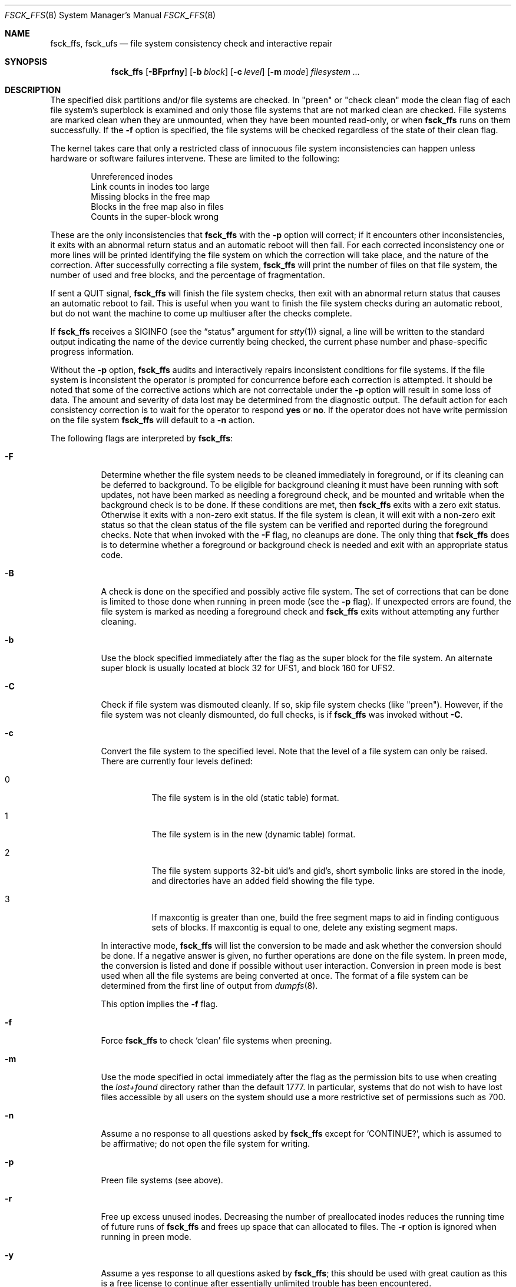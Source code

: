 .\"
.\" Copyright (c) 1980, 1989, 1991, 1993
.\"	The Regents of the University of California.  All rights reserved.
.\"
.\" Redistribution and use in source and binary forms, with or without
.\" modification, are permitted provided that the following conditions
.\" are met:
.\" 1. Redistributions of source code must retain the above copyright
.\"    notice, this list of conditions and the following disclaimer.
.\" 2. Redistributions in binary form must reproduce the above copyright
.\"    notice, this list of conditions and the following disclaimer in the
.\"    documentation and/or other materials provided with the distribution.
.\" 4. Neither the name of the University nor the names of its contributors
.\"    may be used to endorse or promote products derived from this software
.\"    without specific prior written permission.
.\"
.\" THIS SOFTWARE IS PROVIDED BY THE REGENTS AND CONTRIBUTORS ``AS IS'' AND
.\" ANY EXPRESS OR IMPLIED WARRANTIES, INCLUDING, BUT NOT LIMITED TO, THE
.\" IMPLIED WARRANTIES OF MERCHANTABILITY AND FITNESS FOR A PARTICULAR PURPOSE
.\" ARE DISCLAIMED.  IN NO EVENT SHALL THE REGENTS OR CONTRIBUTORS BE LIABLE
.\" FOR ANY DIRECT, INDIRECT, INCIDENTAL, SPECIAL, EXEMPLARY, OR CONSEQUENTIAL
.\" DAMAGES (INCLUDING, BUT NOT LIMITED TO, PROCUREMENT OF SUBSTITUTE GOODS
.\" OR SERVICES; LOSS OF USE, DATA, OR PROFITS; OR BUSINESS INTERRUPTION)
.\" HOWEVER CAUSED AND ON ANY THEORY OF LIABILITY, WHETHER IN CONTRACT, STRICT
.\" LIABILITY, OR TORT (INCLUDING NEGLIGENCE OR OTHERWISE) ARISING IN ANY WAY
.\" OUT OF THE USE OF THIS SOFTWARE, EVEN IF ADVISED OF THE POSSIBILITY OF
.\" SUCH DAMAGE.
.\"
.\"	@(#)fsck.8	8.4 (Berkeley) 5/9/95
.\" $FreeBSD$
.\"
.Dd January 25, 2009
.Dt FSCK_FFS 8
.Os
.Sh NAME
.Nm fsck_ffs ,
.Nm fsck_ufs
.Nd file system consistency check and interactive repair
.Sh SYNOPSIS
.Nm
.Op Fl BFprfny
.Op Fl b Ar block
.Op Fl c Ar level
.Op Fl m Ar mode
.Ar filesystem
.Ar ...
.Sh DESCRIPTION
The specified disk partitions and/or file systems are checked.
In "preen" or "check clean" mode the clean flag of each file system's
superblock is examined and only those file systems that are not marked clean
are checked.
File systems are marked clean when they are unmounted,
when they have been mounted read-only, or when
.Nm
runs on them successfully.
If the
.Fl f
option is specified, the file systems
will be checked regardless of the state of their clean flag.
.Pp
The kernel takes care that only a restricted class of innocuous file system
inconsistencies can happen unless hardware or software failures intervene.
These are limited to the following:
.Pp
.Bl -item -compact -offset indent
.It
Unreferenced inodes
.It
Link counts in inodes too large
.It
Missing blocks in the free map
.It
Blocks in the free map also in files
.It
Counts in the super-block wrong
.El
.Pp
These are the only inconsistencies that
.Nm
with the
.Fl p
option will correct; if it encounters other inconsistencies, it exits
with an abnormal return status and an automatic reboot will then fail.
For each corrected inconsistency one or more lines will be printed
identifying the file system on which the correction will take place,
and the nature of the correction.
After successfully correcting a file system,
.Nm
will print the number of files on that file system,
the number of used and free blocks,
and the percentage of fragmentation.
.Pp
If sent a
.Dv QUIT
signal,
.Nm
will finish the file system checks, then exit with an abnormal
return status that causes an automatic reboot to fail.
This is useful when you want to finish the file system checks during an
automatic reboot,
but do not want the machine to come up multiuser after the checks complete.
.Pp
If
.Nm
receives a
.Dv SIGINFO
(see the
.Dq status
argument for
.Xr stty 1 )
signal, a line will be written to the standard output indicating
the name of the device currently being checked, the current phase
number and phase-specific progress information.
.Pp
Without the
.Fl p
option,
.Nm
audits and interactively repairs inconsistent conditions for file systems.
If the file system is inconsistent the operator is prompted for concurrence
before each correction is attempted.
It should be noted that some of the corrective actions which are not
correctable under the
.Fl p
option will result in some loss of data.
The amount and severity of data lost may be determined from the diagnostic
output.
The default action for each consistency correction
is to wait for the operator to respond
.Li yes
or
.Li no .
If the operator does not have write permission on the file system
.Nm
will default to a
.Fl n
action.
.Pp
The following flags are interpreted by
.Nm :
.Bl -tag -width indent
.It Fl F
Determine whether the file system needs to be cleaned immediately
in foreground, or if its cleaning can be deferred to background.
To be eligible for background cleaning it must have been running
with soft updates, not have been marked as needing a foreground check,
and be mounted and writable when the background check is to be done.
If these conditions are met, then
.Nm
exits with a zero exit status.
Otherwise it exits with a non-zero exit status.
If the file system is clean,
it will exit with a non-zero exit status so that the clean status
of the file system can be verified and reported during the foreground
checks.
Note that when invoked with the
.Fl F
flag, no cleanups are done.
The only thing that
.Nm
does is to determine whether a foreground or background
check is needed and exit with an appropriate status code.
.It Fl B
A check is done on the specified and possibly active file system.
The set of corrections that can be done is limited to those done
when running in preen mode (see the
.Fl p
flag).
If unexpected errors are found,
the file system is marked as needing a foreground check and
.Nm
exits without attempting any further cleaning.
.It Fl b
Use the block specified immediately after the flag as
the super block for the file system.
An alternate super block is usually located at block 32 for UFS1,
and block 160 for UFS2.
.It Fl C
Check if file system was dismouted cleanly.
If so, skip file system checks (like "preen").
However, if the file system was not cleanly dismounted, do full checks,
is if
.Nm
was invoked without
.Fl C .
.It Fl c
Convert the file system to the specified level.
Note that the level of a file system can only be raised.
There are currently four levels defined:
.Bl -tag -width indent
.It 0
The file system is in the old (static table) format.
.It 1
The file system is in the new (dynamic table) format.
.It 2
The file system supports 32-bit uid's and gid's,
short symbolic links are stored in the inode,
and directories have an added field showing the file type.
.It 3
If maxcontig is greater than one,
build the free segment maps to aid in finding contiguous sets of blocks.
If maxcontig is equal to one, delete any existing segment maps.
.El
.Pp
In interactive mode,
.Nm
will list the conversion to be made
and ask whether the conversion should be done.
If a negative answer is given,
no further operations are done on the file system.
In preen mode,
the conversion is listed and done if
possible without user interaction.
Conversion in preen mode is best used when all the file systems
are being converted at once.
The format of a file system can be determined from the
first line of output from
.Xr dumpfs 8 .
.Pp
This option implies the
.Fl f
flag.
.It Fl f
Force
.Nm
to check
.Sq clean
file systems when preening.
.It Fl m
Use the mode specified in octal immediately after the flag as the
permission bits to use when creating the
.Pa lost+found
directory rather than the default 1777.
In particular, systems that do not wish to have lost files accessible
by all users on the system should use a more restrictive
set of permissions such as 700.
.It Fl n
Assume a no response to all questions asked by
.Nm
except for
.Ql CONTINUE? ,
which is assumed to be affirmative;
do not open the file system for writing.
.It Fl p
Preen file systems (see above).
.It Fl r
Free up excess unused inodes.
Decreasing the number of preallocated inodes reduces the
running time of future runs of
.Nm
and frees up space that can allocated to files.
The
.Fl r
option is ignored when running in preen mode.
.It Fl y
Assume a yes response to all questions asked by
.Nm ;
this should be used with great caution as this is a free license
to continue after essentially unlimited trouble has been encountered.
.El
.Pp
Inconsistencies checked are as follows:
.Pp
.Bl -enum -compact
.It
Blocks claimed by more than one inode or the free map.
.It
Blocks claimed by an inode outside the range of the file system.
.It
Incorrect link counts.
.It
Size checks:
.Bl -item -offset indent -compact
.It
Directory size not a multiple of DIRBLKSIZ.
.It
Partially truncated file.
.El
.It
Bad inode format.
.It
Blocks not accounted for anywhere.
.It
Directory checks:
.Bl -item -offset indent -compact
.It
File pointing to unallocated inode.
.It
Inode number out of range.
.It
Directories with unallocated blocks (holes).
.It
Dot or dot-dot not the first two entries of a directory
or having the wrong inode number.
.El
.It
Super Block checks:
.Bl -item -offset indent -compact
.It
More blocks for inodes than there are in the file system.
.It
Bad free block map format.
.It
Total free block and/or free inode count incorrect.
.El
.El
.Pp
Orphaned files and directories (allocated but unreferenced) are,
with the operator's concurrence, reconnected by
placing them in the
.Pa lost+found
directory.
The name assigned is the inode number.
If the
.Pa lost+found
directory does not exist, it is created.
If there is insufficient space its size is increased.
.Pp
The full foreground
.Nm
checks for many more problems that may occur after an
unrecoverable disk write error.
Thus, it is recommended that you perform foreground
.Nm
on your systems periodically and whenever you encounter
unrecoverable disk write errors or file-system\-related panics.
.Sh FILES
.Bl -tag -width /etc/fstab -compact
.It Pa /etc/fstab
contains default list of file systems to check.
.El
.Sh EXIT STATUS
.Ex -std
.Pp
If the option
.Fl F
is used,
.Nm
exits 7 if the file system is clean.
.Sh DIAGNOSTICS
The diagnostics produced by
.Nm
are fully enumerated and explained in Appendix A of
.Rs
.%T "Fsck \- The UNIX File System Check Program"
.Re
.Sh SEE ALSO
.Xr fs 5 ,
.Xr fstab 5 ,
.Xr fsck 8 ,
.Xr fsdb 8 ,
.Xr newfs 8 ,
.Xr reboot 8
